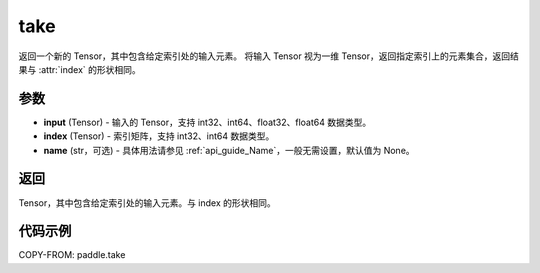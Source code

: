 .. _cn_api_paddle_tensor_take:

take
--------------------------------

.. py:function:: paddle.take(input, index, name=None)

返回一个新的 Tensor，其中包含给定索引处的输入元素。
将输入 Tensor 视为一维 Tensor，返回指定索引上的元素集合，返回结果与 :attr:`index` 的形状相同。

参数
:::::::::

- **input**  (Tensor) - 输入的 Tensor，支持 int32、int64、float32、float64 数据类型。
- **index**  (Tensor) - 索引矩阵，支持 int32、int64 数据类型。
- **name**  (str，可选) - 具体用法请参见 :ref:`api_guide_Name`，一般无需设置，默认值为 None。

返回
:::::::::

Tensor，其中包含给定索引处的输入元素。与 index 的形状相同。

代码示例
:::::::::


COPY-FROM: paddle.take


